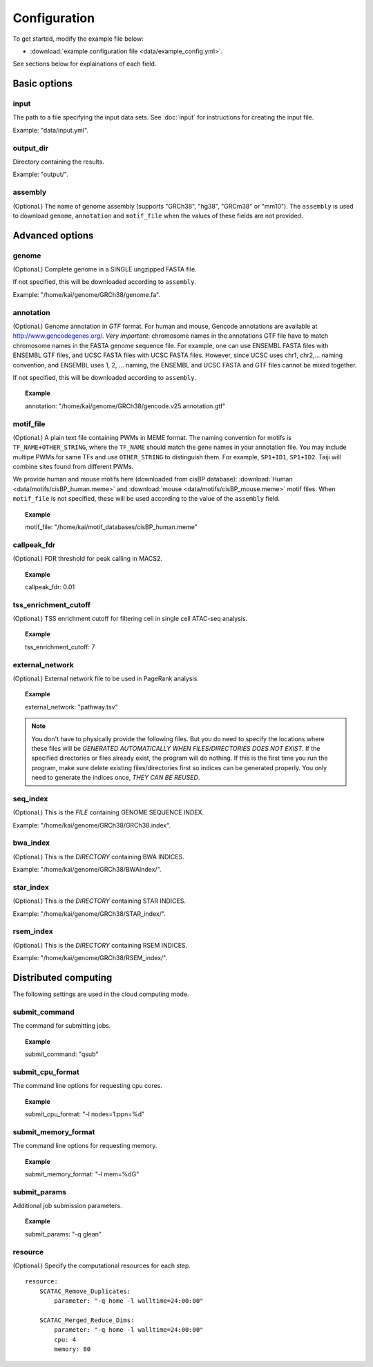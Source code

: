 Configuration
=============

To get started, modify the example file below:

* :download:`example configuration file <data/example_config.yml>`.

See sections below for explainations of each field.

Basic options
-------------

input
^^^^^

The path to a file specifying the input data sets. See :doc:`input` for instructions for creating the input file.

Example: "data/input.yml".

output_dir
^^^^^^^^^^

Directory containing the results.

Example: "output/".

assembly
^^^^^^^^

(Optional.) The name of genome assembly (supports "GRCh38", "hg38", "GRCm38" or "mm10").
The ``assembly`` is used to download ``genome``, ``annotation`` and ``motif_file``
when the values of these fields are not provided.

Advanced options
----------------

genome
^^^^^^

(Optional.)
Complete genome in a SINGLE ungzipped FASTA file.

If not specified, this will be downloaded according to ``assembly``.

Example: "/home/kai/genome/GRCh38/genome.fa".

annotation
^^^^^^^^^^

(Optional.)
Genome annotation in *GTF* format. For human and mouse, Gencode annotations
are available at http://www.gencodegenes.org/.
*Very important*: chromosome names in the annotations GTF file have to match
chromosome names in the FASTA genome sequence file. For example, one can use
ENSEMBL FASTA files with ENSEMBL GTF files, and UCSC FASTA files with UCSC
FASTA files. However, since UCSC uses chr1, chr2,... naming convention,
and ENSEMBL uses 1, 2, ... naming, the ENSEMBL and UCSC FASTA and GTF files
cannot be mixed together.

If not specified, this will be downloaded according to ``assembly``.

.. topic:: Example

    annotation: "/home/kai/genome/GRCh38/gencode.v25.annotation.gtf"

motif_file
^^^^^^^^^^

(Optional.)
A plain text file containing PWMs in MEME format.
The naming convention for motifs is ``TF_NAME+OTHER_STRING``, where
the ``TF_NAME`` should match the gene names in your annotation file.
You may include multipe PWMs for same TFs and use ``OTHER_STRING`` to distinguish
them. For example, ``SP1+ID1``, ``SP1+ID2``.
Taiji will combine sites found from different PWMs.

We provide human and mouse motifs here (downloaded from cisBP database):
:download:`Human <data/motifs/cisBP_human.meme>`
and :download:`mouse <data/motifs/cisBP_mouse.meme>` motif files.
When ``motif_file`` is not specified, these will be used according to
the value of the ``assembly`` field.

.. topic:: Example

    motif_file: "/home/kai/motif_databases/cisBP_human.meme"

callpeak_fdr
^^^^^^^^^^^^

(Optional.)
FDR threshold for peak calling in MACS2.

.. topic:: Example

    callpeak_fdr: 0.01

tss_enrichment_cutoff
^^^^^^^^^^^^^^^^^^^^^

(Optional.)
TSS enrichment cutoff for filtering cell in single cell ATAC-seq analysis.

.. topic:: Example

    tss_enrichment_cutoff: 7

external_network
^^^^^^^^^^^^^^^^

(Optional.) External network file to be used in PageRank analysis.

.. topic:: Example

    external_network: "pathway.tsv" 

.. note::
    You don't have to physically provide the following files. But you do need to
    specify the locations where these files will be *GENERATED AUTOMATICALLY WHEN
    FILES/DIRECTORIES DOES NOT EXIST*. If the specified directories or files
    already exist, the program will do nothing.
    If this is the first time you run the program, make sure delete existing
    files/directories first so indices can be generated properly.
    You only need to generate the indices once, *THEY CAN BE REUSED*.

seq_index
^^^^^^^^^

(Optional.)
This is the *FILE* containing GENOME SEQUENCE INDEX.

Example: "/home/kai/genome/GRCh38/GRCh38.index".

bwa_index
^^^^^^^^^

(Optional.)
This is the *DIRECTORY* containing BWA INDICES.

Example: "/home/kai/genome/GRCh38/BWAIndex/".

star_index
^^^^^^^^^^

(Optional.)
This is the *DIRECTORY* containing STAR INDICES.

Example: "/home/kai/genome/GRCh38/STAR_index/".

rsem_index
^^^^^^^^^^

(Optional.)
This is the *DIRECTORY* containing RSEM INDICES.

Example: "/home/kai/genome/GRCh38/RSEM_index/".

.. _distributed_computing:

Distributed computing
---------------------

The following settings are used in the cloud computing mode.

submit_command
^^^^^^^^^^^^^^

The command for submitting jobs.

.. topic:: Example

    submit_command: "qsub"

submit_cpu_format
^^^^^^^^^^^^^^^^^

The command line options for requesting cpu cores.

.. topic:: Example

    submit_cpu_format: "-l nodes=1:ppn=%d"

submit_memory_format
^^^^^^^^^^^^^^^^^^^^

The command line options for requesting memory.

.. topic:: Example

    submit_memory_format: "-l mem=%dG"

submit_params
^^^^^^^^^^^^^

Additional job submission parameters.

.. topic:: Example

    submit_params: "-q glean"


resource
^^^^^^^^

(Optional.)
Specify the computational resources for each step.

.. topic:: Example

::

    resource:
        SCATAC_Remove_Duplicates:
            parameter: "-q home -l walltime=24:00:00"

        SCATAC_Merged_Reduce_Dims:
            parameter: "-q home -l walltime=24:00:00"
            cpu: 4
            memory: 80